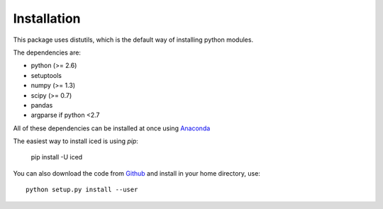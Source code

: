 ================================================================================
Installation
================================================================================

This package uses distutils, which is the default way of installing
python modules.

The dependencies are:

- python (>= 2.6)
- setuptools
- numpy (>= 1.3)
- scipy (>= 0.7)
- pandas
- argparse if python <2.7



All of these dependencies can be installed at once using `Anaconda
<http://docs.continuum.io/anaconda/install.html>`_

The easiest way to install iced is using `pip`:

    pip install -U iced

You can also download the code from `Github
<https://github.com/hiclib/iced/releases>`_ and install in your home
directory, use::

    python setup.py install --user

